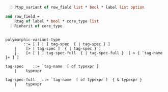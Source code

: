 #+OPTIONS: ^:{}


#+BEGIN_SRC ocaml
  | Ptyp_variant of row_field list * bool * label list option

and row_field =
    Rtag of label * bool * core_type list
  | Rinherit of core_type
#+END_SRC


#+BEGIN_EXAMPLE

polymorphic-variant-type
        ::=	[ [ | ] tag-spec  { | tag-spec } ]  
 	∣	 [> [ tag-spec ]  { | tag-spec } ]  
 	∣	 [< [ | ] tag-spec-full  { | tag-spec-full }  [ > { `tag-name }+ ] ]  
 
tag-spec	::=	`tag-name  [ of typexpr ]  
 	∣	 typexpr  
 
tag-spec-full	::=	`tag-name  [ of typexpr ]  { & typexpr }  
 	∣	 typexpr  
#+END_EXAMPLE

